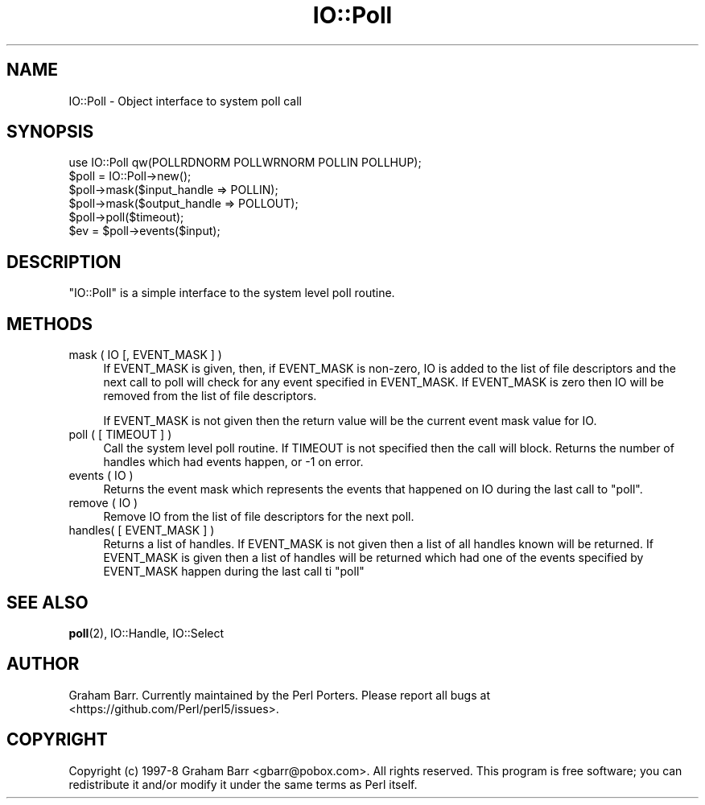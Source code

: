 .\" -*- mode: troff; coding: utf-8 -*-
.\" Automatically generated by Pod::Man 5.01 (Pod::Simple 3.43)
.\"
.\" Standard preamble:
.\" ========================================================================
.de Sp \" Vertical space (when we can't use .PP)
.if t .sp .5v
.if n .sp
..
.de Vb \" Begin verbatim text
.ft CW
.nf
.ne \\$1
..
.de Ve \" End verbatim text
.ft R
.fi
..
.\" \*(C` and \*(C' are quotes in nroff, nothing in troff, for use with C<>.
.ie n \{\
.    ds C` ""
.    ds C' ""
'br\}
.el\{\
.    ds C`
.    ds C'
'br\}
.\"
.\" Escape single quotes in literal strings from groff's Unicode transform.
.ie \n(.g .ds Aq \(aq
.el       .ds Aq '
.\"
.\" If the F register is >0, we'll generate index entries on stderr for
.\" titles (.TH), headers (.SH), subsections (.SS), items (.Ip), and index
.\" entries marked with X<> in POD.  Of course, you'll have to process the
.\" output yourself in some meaningful fashion.
.\"
.\" Avoid warning from groff about undefined register 'F'.
.de IX
..
.nr rF 0
.if \n(.g .if rF .nr rF 1
.if (\n(rF:(\n(.g==0)) \{\
.    if \nF \{\
.        de IX
.        tm Index:\\$1\t\\n%\t"\\$2"
..
.        if !\nF==2 \{\
.            nr % 0
.            nr F 2
.        \}
.    \}
.\}
.rr rF
.\" ========================================================================
.\"
.IX Title "IO::Poll 3"
.TH IO::Poll 3 2023-11-28 "perl v5.38.2" "Perl Programmers Reference Guide"
.\" For nroff, turn off justification.  Always turn off hyphenation; it makes
.\" way too many mistakes in technical documents.
.if n .ad l
.nh
.SH NAME
IO::Poll \- Object interface to system poll call
.SH SYNOPSIS
.IX Header "SYNOPSIS"
.Vb 1
\&    use IO::Poll qw(POLLRDNORM POLLWRNORM POLLIN POLLHUP);
\&
\&    $poll = IO::Poll\->new();
\&
\&    $poll\->mask($input_handle => POLLIN);
\&    $poll\->mask($output_handle => POLLOUT);
\&
\&    $poll\->poll($timeout);
\&
\&    $ev = $poll\->events($input);
.Ve
.SH DESCRIPTION
.IX Header "DESCRIPTION"
\&\f(CW\*(C`IO::Poll\*(C'\fR is a simple interface to the system level poll routine.
.SH METHODS
.IX Header "METHODS"
.IP "mask ( IO [, EVENT_MASK ] )" 4
.IX Item "mask ( IO [, EVENT_MASK ] )"
If EVENT_MASK is given, then, if EVENT_MASK is non-zero, IO is added to the
list of file descriptors and the next call to poll will check for
any event specified in EVENT_MASK. If EVENT_MASK is zero then IO will be
removed from the list of file descriptors.
.Sp
If EVENT_MASK is not given then the return value will be the current
event mask value for IO.
.IP "poll ( [ TIMEOUT ] )" 4
.IX Item "poll ( [ TIMEOUT ] )"
Call the system level poll routine. If TIMEOUT is not specified then the
call will block. Returns the number of handles which had events
happen, or \-1 on error.
.IP "events ( IO )" 4
.IX Item "events ( IO )"
Returns the event mask which represents the events that happened on IO
during the last call to \f(CW\*(C`poll\*(C'\fR.
.IP "remove ( IO )" 4
.IX Item "remove ( IO )"
Remove IO from the list of file descriptors for the next poll.
.IP "handles( [ EVENT_MASK ] )" 4
.IX Item "handles( [ EVENT_MASK ] )"
Returns a list of handles. If EVENT_MASK is not given then a list of all
handles known will be returned. If EVENT_MASK is given then a list
of handles will be returned which had one of the events specified by
EVENT_MASK happen during the last call ti \f(CW\*(C`poll\*(C'\fR
.SH "SEE ALSO"
.IX Header "SEE ALSO"
\&\fBpoll\fR\|(2), IO::Handle, IO::Select
.SH AUTHOR
.IX Header "AUTHOR"
Graham Barr. Currently maintained by the Perl Porters.  Please report all
bugs at <https://github.com/Perl/perl5/issues>.
.SH COPYRIGHT
.IX Header "COPYRIGHT"
Copyright (c) 1997\-8 Graham Barr <gbarr@pobox.com>. All rights reserved.
This program is free software; you can redistribute it and/or
modify it under the same terms as Perl itself.
